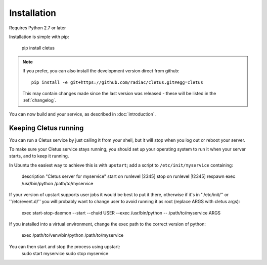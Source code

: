 ============
Installation
============

Requires Python 2.7 or later

Installation is simple with pip:

    pip install cletus

.. note::
    If you prefer, you can also install the development version direct from
    github::
   
        pip install -e git+https://github.com/radiac/cletus.git#egg=cletus
    
    This may contain changes made since the last version was released -
    these will be listed in the :ref:`changelog`.

You can now build and your service, as described in :doc:`introduction`.


Keeping Cletus running
======================

You can run a Cletus service by just calling it from your shell, but it will
stop when you log out or reboot your server.

To make sure your Cletus service stays running, you should set up your
operating system to run it when your server starts, and to keep it running.

In Ubuntu the easiest way to achieve this is with ``upstart``; add a script to
``/etc/init/myservice`` containing:

    description "Cletus server for myservice"
    start on runlevel [2345]
    stop on runlevel [!2345]
    respawn
    exec /usr/bin/python /path/to/myservice

If your version of upstart supports user jobs it would be best to put it there,
otherwise if it's in ''/etc/init/'' or ''/etc/event.d/'' you will probably want
to change user to avoid running it as root (replace ARGS with cletus args):

    exec start-stop-daemon --start --chuid USER --exec /usr/bin/python -- /path/to/myservice ARGS

If you installed into a virtual environment, change the exec path to the
correct version of python:
    exec /path/to/venv/bin/python /path/to/myservice

You can then start and stop the process using upstart:
    sudo start myservice
    sudo stop myservice
